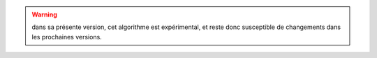 .. warning::

  dans sa présente version, cet algorithme est expérimental, et reste donc
  susceptible de changements dans les prochaines versions.
